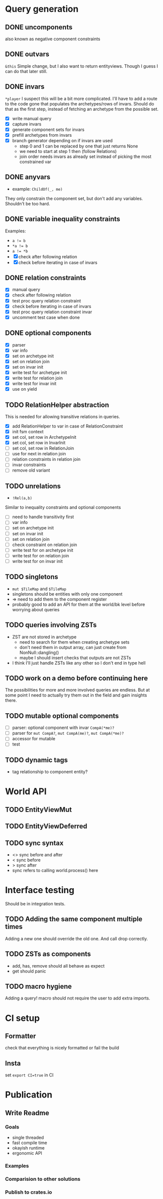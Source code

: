 * Query generation
** DONE uncomponents
CLOSED: [2025-01-14 Tue 11:00]
also known as negative component constraints
** DONE outvars
CLOSED: [2025-01-15 Wed 04:05]
~&this~
Simple change, but I also want to return entityviews.
Though I guess I can do that later still.
** DONE invars
CLOSED: [2025-01-17 Fri 14:41]
~*player~
I suspect this will be a bit more complicated.
I'll have to add a route to the code gone that populates the archetypes/rows of invars.
Should do that as the first step, instead of fetching an archetype from the possible set.
- [X] write manual query
- [X] capture invars
- [X] generate component sets for invars
- [X] prefill archetypes from invars
- [X] branch generator depending on if invars are used
  + step 0 and 1 can be replaced by one that just returns None
  + we need to start at step 1 then (follow Relations)
  + join order needs invars as already set instead of picking the most constrained var

** DONE anyvars
CLOSED: [2025-01-17 Fri 14:41]
- example: ~ChildOf(_, me)~
They only constrain the component set, but don't add any variables.
Shouldn't be too hard.
** DONE variable inequality constraints
CLOSED: [2025-01-19 Sun 13:31]
Examples:
- ~a != b~
- ~*a != b~
- ~a != *b~
- [X] check after following relation
- [X] check before iterating in case of invars
** DONE relation constraints
CLOSED: [2025-01-19 Sun 13:31]
- [X] manual query
- [X] check after following relation
- [X] test proc query relation constraint
- [X] check before iterating in case of invars
- [X] test proc query relation constraint invar
- [X] uncomment test case when done
** DONE optional components
CLOSED: [2025-01-21 Tue 22:58]
- [X] parser
- [X] var info
- [X] set on archetype init
- [X] set on relation join
- [X] set on invar init
- [X] write test for archetype init
- [X] write test for relation join
- [X] write test for invar init
- [X] use on yield
** TODO RelationHelper abstraction
This is needed for allowing transitive relations in queries.
- [X] add RelationHelper to var in case of RelationConstraint
- [X] init fsm context
- [X] set col, set row in ArchetypeInit
- [X] set col, set row in InvarInit
- [ ] set col, set row in RelationJoin
- [ ] use for next in relation join
- [ ] relation constraints in relation join
- [ ] invar constraints
- [ ] remove old variant
** TODO unrelations
- ~!Rel(a,b)~
Similar to inequality constraints and optional components
- [ ] need to handle transitivity first
- [ ] var info
- [ ] set on archetype init
- [ ] set on invar init
- [ ] set on relation join
- [ ] check constraint on relation join
- [ ] write test for on archetype init
- [ ] write test for on relation join
- [ ] write test for on invar init
** TODO singletons
- ~mut $TileMap~ and ~$TileMap~
- singletons should be entities with only one component
- => need to add them to the component register
- probably good to add an API for them at the world/bk level before worrying about queries
** TODO queries involving ZSTs
- ZST are not stored in archetype
  - need to search for them when creating archetype sets
  - don't need them in output array, can just create from NonNull::dangling()
  - maybe I should insert checks that outputs are not ZSTs
- I think I'll just handle ZSTs like any other so I don't end in type hell
** TODO work on a demo before continuing here
The possibilities for more and more involved queries are endless.
But at some point I need to actually try them out in the field and gain insights there.
** TODO mutable optional components
- [ ] parser: optional component with invar ~CompA(*me)?~
- [ ] parser for ~mut CompA?~, ~mut CompA(me)?~, ~mut CompA(*me)?~
- [ ] accessor for mutable
- [ ] test
** TODO dynamic tags
- tag relationship to component entity?
* World API
** TODO EntityViewMut
** TODO EntityViewDeferred
** TODO sync syntax
- <> sync before and after
- < sync before
- > sync after
- sync refers to calling world.process() here
* Interface testing
Should be in integration tests.
** TODO Adding the same component multiple times
Adding a new one should override the old one.
And call drop correctly.
** TODO ZSTs as components
- add, has, remove should all behave as expect
- get should panic
** TODO macro hygiene
Adding a query! macro should not require the user to add extra imports.
* CI setup
** Formatter
check that everything is nicely formatted or fail the build
** Insta
set ~export CI=true~ in CI

* Publication
** Write Readme
*** Goals
- single threaded
- fast compile time
- okayish runtime
- ergonomic API
*** Examples
*** Comparision to other solutions
*** Publish to crates.io

* Vocab
| term                 | explanation                                                                 | example                                        |
|----------------------+-----------------------------------------------------------------------------+------------------------------------------------|
| entity               | something that can have components and relationships                        |                                                |
| component            | a struct attached to an entity                                              | Health   (Health is a normal Rust type)        |
| relation             | a connection between two entities                                           | Friends(a,b)   (Friends is a normal Rust type) |
|----------------------+-----------------------------------------------------------------------------+------------------------------------------------|
| variable             | a standin for an entity in a query                                          | Health(this)                                   |
| component access     |                                                                             |                                                |
| mut component access |                                                                             |                                                |
| singleton            |                                                                             | todo                                           |
| outvar               | entity variable that should be returned by the query                        | &this                                          |
| invar                | a value for an entity that is passed into a query                           | Health(*me)                                    |
| constraint           | something that filters out results from a query                             | this != that                                   |
| uncomponent          | negative component constraint, filters out results where var has component  | !Health                                        |
| unrelation           | negative relation constraint, filters out results where Relation is present | !ChildOf(this, other)                          |
|----------------------+-----------------------------------------------------------------------------+------------------------------------------------|
| create               | creates an entity or entityview                                             | let e = world.create()                         |
| destroy              | removes an entity and cleans up its relations and components                | e.destruct()                                   |
|----------------------+-----------------------------------------------------------------------------+------------------------------------------------|
| add                  | adds a component to an entity                                               | e.add(Comp{})                                  |
| remove               | removes a component from an entity                                          | e.remove::<Comp>()                             |
|----------------------+-----------------------------------------------------------------------------+------------------------------------------------|
| relate               | creates a relation between two entities                                     | a.relate_to::<Friend>(b)                       |
| unrelate             | removes a relation between two entities                                     | a.unrelate_to::<Friend>(b)                     |
|----------------------+-----------------------------------------------------------------------------+------------------------------------------------|
| immediate            | a change of entities, components or relations is immediately executed       | e.add(Comp{}); (with a mutable EntityView)     |
| deferred             | a change is queued up until `World::process()` is called                    | e.add(Comp{}); (with a EntityViewDeferred)     |
|----------------------+-----------------------------------------------------------------------------+------------------------------------------------|
| exclusive            | Rel(a,b) gets removed when Rel(a,c) is created                              | todo                                           |
| reflexive            | Rel(a,b) also means Rel(b,a)                                                | todo                                           |
| transitive           | Rel(a,b) and Rel(b,c) means Rel(a,c) implicitly                             | todo                                           |
| cascade delete       | when a from Rel(a,b) gets destroyed, then b also gets destroyed             | todo                                           |

